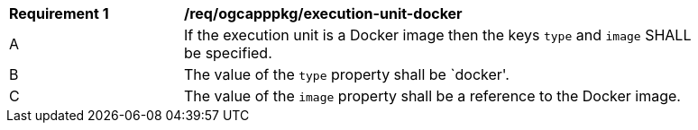 [[req_ogcapppkg_execution-unit-docker]]
[width="90%",cols="2,6a"]
|===
^|*Requirement {counter:rec-id}* |*/req/ogcapppkg/execution-unit-docker*
^|A |If the execution unit is a Docker image then the keys `type` and `image` SHALL be specified.
^|B |The value of the `type` property shall be `docker'.
^|C |The value of the `image` property shall be a reference to the Docker image.
|===
